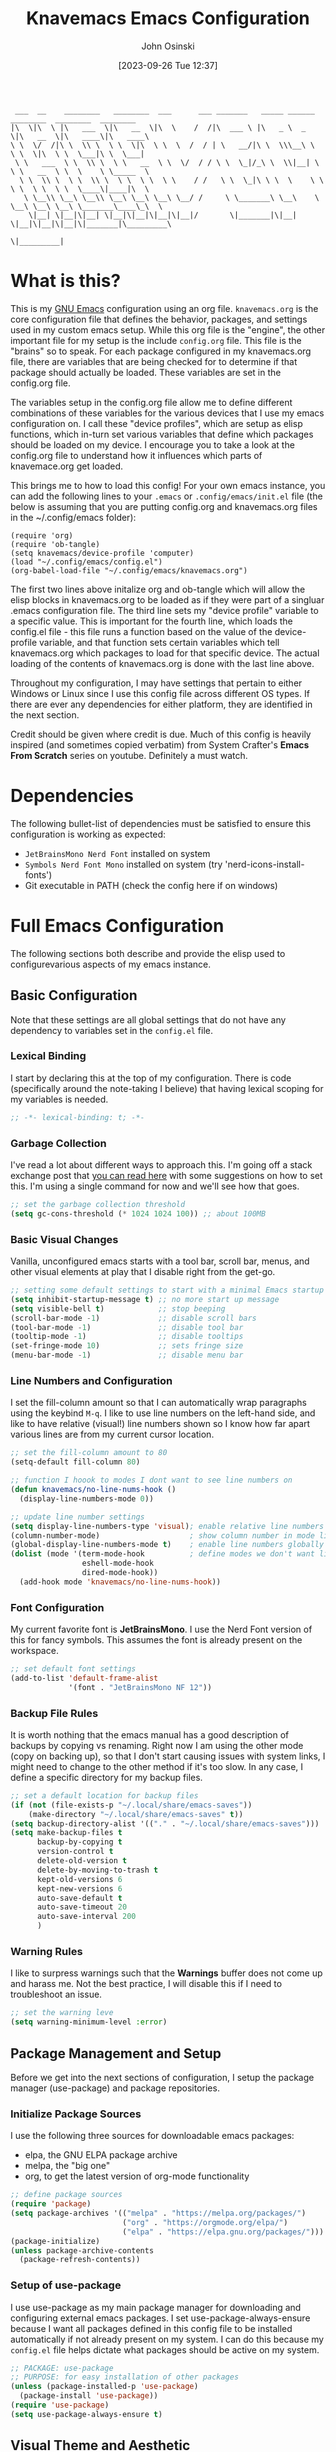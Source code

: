#+TITLE: Knavemacs Emacs Configuration
#+AUTHOR: John Osinski
#+EMAIL: johnosinski80@gmail.com
#+DATE: [2023-09-26 Tue 12:37]

:  ___  __    ________   ________  ___      ___ _______   _____ ______   ________  ________  ________
: |\  \|\  \ |\   ___  \|\   __  \|\  \    /  /|\  ___ \ |\   _ \  _   \|\   __  \|\   ____\|\   ____\
: \ \  \/  /|\ \  \\ \  \ \  \|\  \ \  \  /  / | \   __/|\ \  \\\__\ \  \ \  \|\  \ \  \___|\ \  \___|
:  \ \   ___  \ \  \\ \  \ \   __  \ \  \/  / / \ \  \_|/_\ \  \\|__| \  \ \   __  \ \  \    \ \_____  \
:   \ \  \\ \  \ \  \\ \  \ \  \ \  \ \    / /   \ \  \_|\ \ \  \    \ \  \ \  \ \  \ \  \____\|____|\  \
:    \ \__\\ \__\ \__\\ \__\ \__\ \__\ \__/ /     \ \_______\ \__\    \ \__\ \__\ \__\ \_______\____\_\  \
:     \|__| \|__|\|__| \|__|\|__|\|__|\|__|/       \|_______|\|__|     \|__|\|__|\|__|\|_______|\_________\
:                                                                                              \|_________|

* What is this?
This is my [[https://www.gnu.org/software/emacs/][GNU Emacs]] configuration using an org file. ~knavemacs.org~ is the
core configuration file that defines the behavior, packages, and settings used
in my custom emacs setup. While this org file is the "engine", the other
important file for my setup is the include ~config.org~ file. This file is the
"brains" so to speak. For each package configured in my knavemacs.org file,
there are variables that are being checked for to determine if that package
should actually be loaded. These variables are set in the config.org file.

The variables setup in the config.org file allow me to define different
combinations of these variables for the various devices that I use my emacs
configuration on. I call these "device profiles", which are setup as elisp
functions, which in-turn set various variables that define which packages should
be loaded on my device. I encourage you to take a look at the config.org file
to understand how it influences which parts of knavemace.org get loaded.

This brings me to how to load this config!
For your own emacs instance, you can add the following lines to your ~.emacs~
or ~.config/emacs/init.el~ file (the below is assuming that you are putting 
config.org and knavemacs.org files in the ~/.config/emacs folder):

: (require 'org)
: (require 'ob-tangle)
: (setq knavemacs/device-profile 'computer)
: (load "~/.config/emacs/config.el")
: (org-babel-load-file "~/.config/emacs/knavemacs.org")

The first two lines above initalize org and ob-tangle which will allow the
elisp blocks in knavemacs.org to be loaded as if they were part of a singluar
.emacs configuration file. The third line sets my "device profile" variable
to a specific value. This is important for the fourth line, which loads
the config.el file - this file runs a function based on the value of the
device-profile variable, and that function sets certain variables which tell
knavemacs.org which packages to load for that specific device. The actual
loading of the contents of knavemacs.org is done with the last line above.

Throughout my configuration, I may have settings that pertain to either
Windows or Linux since I use this config file across different OS types. If
there are ever any dependencies for either platform, they are identified in
the next section.

Credit should be given where credit is due. Much of this config is heavily
inspired (and sometimes copied verbatim) from System Crafter's *Emacs From Scratch*
series on youtube. Definitely a must watch.

* Dependencies
The following bullet-list of dependencies must be satisfied to ensure this
configuration is working as expected:
- ~JetBrainsMono Nerd Font~ installed on system
- ~Symbols Nerd Font Mono~ installed on system (try 'nerd-icons-install-fonts')
- Git executable in PATH (check the config here if on windows)
  
* Full Emacs Configuration
The following sections both describe and provide the elisp used to
configurevarious aspects of my emacs instance.


** Basic Configuration
Note that these settings are all global settings that do not have any dependency
to variables set in the ~config.el~ file.
*** Lexical Binding
I start by declaring this at the top of my configuration. There is code
(specifically around the note-taking I believe) that having lexical scoping for
my variables is needed.
#+BEGIN_SRC emacs-lisp
  ;; -*- lexical-binding: t; -*-
#+END_SRC

*** Garbage Collection
I've read a lot about different ways to approach this. I'm going off a stack
exchange post that [[https://emacs.stackexchange.com/question/34342/is-there-any-downside-to-setting-gc-cons-threshold-very-high-and-collecting-ga][you can read here]] with some suggestions on how to set
this. I'm using a single command for now and we'll see how that goes.

#+BEGIN_SRC emacs-lisp
  ;; set the garbage collection threshold
  (setq gc-cons-threshold (* 1024 1024 100)) ;; about 100MB
#+END_SRC

*** Basic Visual Changes
Vanilla, unconfigured emacs starts with a tool bar, scroll bar, menus, and other
visual elements at play that I disable right from the get-go.

#+BEGIN_SRC emacs-lisp 
  ;; setting some default settings to start with a minimal Emacs startup
  (setq inhibit-startup-message t) ;; no more start up message
  (setq visible-bell t)            ;; stop beeping
  (scroll-bar-mode -1)             ;; disable scroll bars
  (tool-bar-mode -1)               ;; disable tool bar
  (tooltip-mode -1)                ;; disable tooltips
  (set-fringe-mode 10)             ;; sets fringe size
  (menu-bar-mode -1)               ;; disable menu bar
#+END_SRC

*** Line Numbers and Configuration
I set the fill-column amount so that I can automatically wrap paragraphs using
the keybind ~M-q~.  I like to use line numbers on the left-hand side, and like
to have relative (visual!)  line numbers shown so I know how far apart various
lines are from my current cursor location.

#+BEGIN_SRC emacs-lisp
  ;; set the fill-column amount to 80
  (setq-default fill-column 80)

  ;; function I hoook to modes I dont want to see line numbers on
  (defun knavemacs/no-line-nums-hook ()
    (display-line-numbers-mode 0))

  ;; update line number settings
  (setq display-line-numbers-type 'visual); enable relative line numbers
  (column-number-mode)                    ; show column number in mode line
  (global-display-line-numbers-mode t)    ; enable line numbers globally
  (dolist (mode '(term-mode-hook          ; define modes we don't want line numbers
                  eshell-mode-hook
                  dired-mode-hook))
    (add-hook mode 'knavemacs/no-line-nums-hook))
#+END_SRC

*** Font Configuration
My current favorite font is *JetBrainsMono*. I use the Nerd Font version of this
for fancy symbols.  This assumes the font is already present on the workspace.

#+BEGIN_SRC emacs-lisp
  ;; set default font settings
  (add-to-list 'default-frame-alist
               '(font . "JetBrainsMono NF 12"))
#+END_SRC

*** Backup File Rules
It is worth nothing that the emacs manual has a good description of backups by
copying vs renaming. Right now I am using the other mode (copy on backing up),
so that I don't start causing issues with system links, I might need to change
to the other method if it's too slow. In any case, I define a specific directory
for my backup files.

#+BEGIN_SRC emacs-lisp
  ;; set a default location for backup files
  (if (not (file-exists-p "~/.local/share/emacs-saves"))
      (make-directory "~/.local/share/emacs-saves" t))
  (setq backup-directory-alist '(("." . "~/.local/share/emacs-saves")))
  (setq make-backup-files t
        backup-by-copying t
        version-control t
        delete-old-version t
        delete-by-moving-to-trash t
        kept-old-versions 6
        kept-new-versions 6
        auto-save-default t
        auto-save-timeout 20
        auto-save-interval 200
        )
#+END_SRC

*** Warning Rules
I like to surpress warnings such that the *Warnings* buffer does not come up and
harass me. Not the best practice, I will disable this if I need to troubleshoot
an issue.

#+BEGIN_SRC emacs-lisp
  ;; set the warning leve
  (setq warning-minimum-level :error)
#+END_SRC

** Package Management and Setup
Before we get into the next sections of configuration, I setup the package
manager (use-package) and package repositories.
*** Initialize Package Sources
I use the following three sources for downloadable emacs packages:
 - elpa, the GNU ELPA package archive
 - melpa, the "big one"
 - org, to get the latest version of org-mode functionality

#+BEGIN_SRC emacs-lisp
  ;; define package sources
  (require 'package)
  (setq package-archives '(("melpa" . "https://melpa.org/packages/")
                           ("org" . "https://orgmode.org/elpa/")
                           ("elpa" . "https://elpa.gnu.org/packages/")))
  (package-initialize)
  (unless package-archive-contents
    (package-refresh-contents))
#+END_SRC

*** Setup of use-package
I use use-package as my main package manager for downloading and configuring
external emacs packages. I set use-package-always-ensure because I want all
packages defined in this config file to be installed automatically if not
already present on my system. I can do this because my ~config.el~ file helps
dictate what packages should be active on my system.

#+BEGIN_SRC emacs-lisp
  ;; PACKAGE: use-package
  ;; PURPOSE: for easy installation of other packages
  (unless (package-installed-p 'use-package)
    (package-install 'use-package))
  (require 'use-package)
  (setq use-package-always-ensure t)
#+END_SRC

** Visual Theme and Aesthetic
Here is the section that I start defining the overall look and feel of my emacs
configuration.
*** Color Theme (modus-themes)
I really enjoy the modus-themes from Protesilaos Stavrou

#+BEGIN_SRC emacs-lisp
  ;; called after my selected modus-theme is loaded
  (defun knavemacs/modus-themes-customize-mode-line ()
    "Apply padding to mode-line via an overline"
    (modus-themes-with-colors
      (custom-set-faces
       `(mode-line ((,c :overline "#CCCCCC")))
       ;; `(mode-line-inactive ((,c :overline "#565656")))
       )))

  ;; PACKAGE: modus-themes
  ;; PURPOSE: while this is built into emacs, makes sure I get the very latest
  (use-package modus-themes
    :if knavemacs/config-visual
    :config
    ;; block regions
    (setq modus-themes-region '(bg-only))

    ;; palette overrides to define colors
    (setq modus-vivendi-tinted-palette-overrides
          '(
            ;; mode line updates to border     ; =Original=
            (bg-mode-line-active bg-main)      ; #484d67
            (fg-mode-line-active "#ffffff")
            (border-mode-line-active bg-main)  ; #979797
            (bg-mode-line-inactive "#262626")  ; #292d48
            (fg-mode-line-inactive "#565656")  ; #969696
            (border-mode-line-inactive bg-dim) ; #606270

            ;; block regions
            (bg-region bg-ochre)
            (fg-region unspecified)

            ;; parenthesis overrides
            (bg-paren-match bg-magenta-intense)

            ;; Make the fringe less intense
            (fringe bg-main)

            ;; tab bar mode
            (bg-tab-bar bg-main)
            (bg-tab-current bg-cyan-intense)
            (bg-tab-other bg-inactive)
            ))

    ;; completions
    (setq modus-themes-completions
          '((matches . (extrabold))
            (selection . (semibold text-also))))

    ;; org-mode
    (setq modus-themes-headings
          '((1 . (1.4))
            (2 . (1.3))
            (3 . (extrabold))
            (t . (semilight 1.1))))
    (setq modus-themes-scale-headings t)
    (setq modus-themes-org-blocks 'gray-background)

    ;; activate theme
    (load-theme 'modus-vivendi-tinted t)
    (knavemacs/modus-themes-customize-mode-line))
#+END_SRC

*** Custom Faces
Here are special custom faces I define for knavemacs.
Most of these are used specifically for my modeline.

#+BEGIN_SRC emacs-lisp
  ;; Start with the faces for the meow mode indicator
  (defface knavemacs/face-meow-normal
    '((t :foreground "#bcbcbc"
         ))
    "Face for Normal Mode"
    :group 'knavemacs/mode-line-faces)

  (defface knavemacs/face-meow-insert
    '((t :foreground "#66CC22"
         :weight bold
         ))
    "Face for Insert Mode"
    :group 'knavemacs/mode-line-faces)

  (defface knavemacs/face-meow-keypad
    '((t :foreground "#aa0066"
         :background "#090909"
         :weight bold
         ))
    "Face for keypad Mode"
    :group 'knavemacs/mode-line-faces)

  (defface knavemacs/face-meow-motion
    '((t :foreground "#b57123"
         ))
    "Face for motion Mode"
    :group 'knavemacs/mode-line-faces)

  (defface knavemacs/face-meow-beacon
    '((t :foreground "#bb1213"
         :weight bold
         ))
    "Face for beacon Mode"
    :group 'knavemacs/mode-line-faces)

  ;; construct the meow mode indicator
  (defun knavemacs/modeline-faces-meow ()
    (cond (meow-normal-mode 'knavemacs/face-meow-normal)
          (meow-insert-mode 'knavemacs/face-meow-insert)
          (meow-motion-mode 'knavemacs/face-meow-motion)
          (meow-keypad-mode 'knavemacs/face-meow-keypad)
          (meow-beacon-mode 'knavemacs/face-meow-beacon)))

  ;; misc mode line faces
  (defface knavemacs/modeline-faces-readonly
    '((t :foreground "#AA1523"
         :weight bold
         ))
    "Face for readonly indicator"
    :group 'knavemacs/mode-line-faces)

  (defface knavemacs/modeline-faces-modified
    '((t :foreground "#d59123"
         :weight bold
         ))
    "Face for modified indicator"
    :group 'knavemacs/mode-line-faces)
#+END_SRC

*** nerd-icons
I use nerd fonts as my go-to fonts. This package will allow me to use some nifty
symbols in emacs, as well as unify the look between GUI and terminal instances!

#+BEGIN_SRC emacs-lisp
  ;; PACKAGE: nerd-icons
  ;; PURPOSE: fancy icons in GUI and terminal emacs
  (use-package nerd-icons
    :if knavemacs/config-visual-icons
    )
#+END_SRC

*** nerd-icons-dired
Companion to nerd-icons, for fancy icons in dired buffers.

#+BEGIN_SRC emacs-lisp
  ;; PACKAGE: nerd-icons-dired
  ;; PURPOSE: fancy icons in dired buffers
  (use-package nerd-icons-dired
    :if knavemacs/config-visual-icons
    :after nerd-icons
    :hook
    (dired-mode . nerd-icons-dired-mode))
#+END_SRC

*** nerd-icons-completion
Companion to nerd-icons, for fancy icons in completion buffers (vertico).

#+BEGIN_SRC emacs-lisp
  ;; PACKAGE: nerd-icons-completion
  ;; PURPOSE: fancy icons in completion buffers
  (use-package nerd-icons-completion
    :if knavemacs/config-visual-icons
    :after vertico marginalia nerd-icons
    :config
    (nerd-icons-completion-mode)
    (add-hook 'marginalia-mode-hook #'nerd-icons-completion-marginalia-setup))
#+END_SRC

*** nerd-icons-ibuffer
Companion to nerd-icons, for fancy icons in the ibuffer buffer.

#+BEGIN_SRC emacs-lisp
  ;; PACKAGE: nerd-icons-ibuffer
  ;; PURPOSE: fancy icons in ibuffer
  (use-package nerd-icons-ibuffer
    :if knavemacs/config-visual-icons
    :after nerd-icons
    :hook (ibuffer-mode . nerd-icons-ibuffer-mode))
#+END_SRC

*** Modeline Configuration
I've written my own custom modeline, using some custom faces, taping into meow,
and leveraging some nerd icons.

#+BEGIN_SRC emacs-lisp
  ;; Let's define the modules I will use.

  ;; modeline module: meow indicator
  (defvar-local knavemacs/modeline-meow-indicator
      '(:eval
        (when (mode-line-window-selected-p)
          (propertize (meow-indicator) 'face (knavemacs/modeline-faces-meow))))
    "Modeline module to provide a meow mode indicator.")

  ;; modeline module: readonly indicator
  (defvar-local knavemacs/modeline-readonly-indicator
      '(:eval
        (when buffer-read-only
          (propertize "" 'face 'knavemacs/modeline-faces-readonly)))
    "Modeline module to provide a readonly indicator for appropriate buffers")

  ;; modeline module: modified indicator
  (defvar-local knavemacs/modeline-modified-indicator
      '(:eval
        (when (buffer-modified-p)
          (propertize "" 'face 'knavemacs/modeline-faces-modified)))
    "Modeline module to provide a modified indicator for appropriate buffers")

  ;; modeline module: buffer name
  (defvar-local knavemacs/modeline-bufname
      '(:eval
        (propertize (buffer-name) 'help-echo (buffer-file-name)))
    "Modeline module to provide the buffer name.")

  ;; modeline module: major mode icon
  (defvar-local knavemacs/modeline-major-mode-icon
      '(:eval
        (when (mode-line-window-selected-p)
          (nerd-icons-icon-for-mode major-mode)))
    "Modeline module to provide an icon based on the major mode.")

  ;; modeline module: major mode name
  (defvar-local knavemacs/modeline-major-mode-name
      '(:eval
        (when (mode-line-window-selected-p)
          mode-name))
    "Modeline module to provide major mode name.")

  ;; modeline module: right display
  (defvar-local knavemacs/modeline-right-display
      '(""
        " L%l:C%c "
        "[%p]")
    "Modeline module to provide minimal modeline info aligned right."
    )


  ;; making the modeline modules "risky" variables
  (dolist (construct '(knavemacs/modeline-meow-indicator
                       knavemacs/modeline-readonly-indicator
                       knavemacs/modeline-modified-indicator
                       knavemacs/modeline-bufname
                       knavemacs/modeline-major-mode-icon
                       knavemacs/modeline-major-mode-name
                       knavemacs/modeline-right-display))
    (put construct 'risky-local-variable t)) ;; required for modeline local vars

  ;; modeline *function*: fill for alignment
  (defun knavemacs/modeline-fill-for-alignment ()
    "Modeline module to provide filler space until right-aligned items on the modeline"
    (let ((r-length (length (format-mode-line knavemacs/modeline-right-display))))
      (propertize " "
                  'display `(space :align-to (- right ,r-length)))))


  ;; now construct the actual mode-line
  (when (and
         knavemacs/config-visual-icons
         knavemacs/config-keybinds
         knavemacs/config-visual)
    (setq-default mode-line-format
                  '("%e"
                    " "
                    knavemacs/modeline-meow-indicator
                    mode-line-front-space
                    knavemacs/modeline-readonly-indicator
                    " "
                    knavemacs/modeline-modified-indicator
                    " "
                    knavemacs/modeline-bufname
                    " "
                    knavemacs/modeline-major-mode-icon
                    " "
                    knavemacs/modeline-major-mode-name
                    (:eval (knavemacs/modeline-fill-for-alignment))
                    knavemacs/modeline-right-display)))
#+END_SRC

*** Rainbow Delimiters
I use rainbow delimiters to see matching parenthesis better in my files.

#+BEGIN_SRC emacs-lisp
  ;; PACKAGE: rainbow-delimiters
  ;; PURPOSE: make apparent the nested parenthesis in program code like Elisp
  (use-package rainbow-delimiters
    :if knavemacs/config-visual
    :hook (prog-mode . rainbow-delimiters-mode))
#+END_SRC

*** Rainbow Mode
I use rainbow mode so that I can get an in-text preview of colors when I use
hex codes.

#+BEGIN_SRC emacs-lisp
  ;; SETUP: rainbow-mode
  ;; PURPOSE: provide color highlighting for rgb/hex codes in the buffer
  (use-package rainbow-mode
    :if knavemacs/config-visual
  )
#+END_SRC

** Completion, Hints, Help Framework
*** Vertico
I currently use Vertico and its companion packages as my completion
fuzzy-finding system.

#+BEGIN_SRC emacs-lisp
  ;; PACKAGE: verico
  ;; PURPOSE: minimal completion system in the likes of helm and ivy
  (use-package vertico
    :if knavemacs/config-compframework
    :bind (:map vertico-map
                ("C-j" . vertico-next)
                ("C-k" . vertico-previous)
                ("C-f" . vertico-exit)
                :map minibuffer-local-map
                ("M-h" . backward-kill-word))
    :custom
    (vertico-cycle t)
    :init
    (vertico-mode))
#+END_SRC 

*** Savehist
Saves the most recent completion selection so the next time you show completions, recent selections
show on the top of the list.

#+BEGIN_SRC emacs-lisp
  ;; PACKAGE: savehist
  ;; PURPOSE: built in emacs package that works with vertico, show recent completion selections used
  (use-package savehist
    :if knavemacs/config-compframework
    :init
    (savehist-mode))
#+END_SRC

*** Marginalia
Provides extra metadata in margins of Vertico completions.

#+BEGIN_SRC emacs-lisp
  ;; PACKAGE: marginalia
  ;; PURPOSE: provides extra metadata in margins of vertico completions
  (use-package marginalia
    :if knavemacs/config-compframework
    :after vertico
    :custom
    (marginalia-annotators '(marginalia-annotators-heavy marginalia-annotators-light nil))
    :init
    (marginalia-mode))
#+END_SRC

*** Orderless
Provides fuzzy-finding enablement to completion system searches.

#+BEGIN_SRC emacs-lisp
  ;; PACKAGE: orderless
  ;; PURPOSE: enables fuzzy finding in vertico completion lists
  (use-package orderless
    :if knavemacs/config-compframework
    :init
    ;; Configure a custom style dispatcher (see the Consult wiki)
    ;; (setq orderless-style-dispatchers '(+orderless-consult-dispatch orderless-affix-dispatch)
    ;;       orderless-component-separator #'orderless-escapable-split-on-space)
    (setq completion-styles '(orderless basic)
          completion-category-defaults nil
          completion-category-overrides '((file (styles partial-completion)))))
#+END_SRC

*** Embark
Emacs Mini-Buffer Actions Rooted in Keymaps. Also provides smart actions
depending on where the point is.

#+BEGIN_SRC emacs-lisp
  ;; PACKAGE: embark
  ;; PURPOSE: Minibuffer actions based on vertico completions
  (use-package embark
    :if knavemacs/config-compframework
    :ensure t

    :bind
    (("C-." . embark-act)         ;; pick some comfortable binding
     ("C-;" . embark-dwim)        ;; good alternative: M-.
     ("C-h B" . embark-bindings)) ;; alternative for `describe-bindings'

    :init

    ;; Optionally replace the key help with a completing-read interface
    (setq prefix-help-command #'embark-prefix-help-command)

    ;; Show the Embark target at point via Eldoc.  You may adjust the Eldoc
    ;; strategy, if you want to see the documentation from multiple providers.
    (add-hook 'eldoc-documentation-functions #'embark-eldoc-first-target)
    ;; (setq eldoc-documentation-strategy #'eldoc-documentation-compose-eagerly)

    :config

    ;; Hide the mode line of the Embark live/completions buffers
    (add-to-list 'display-buffer-alist
                 '("\\`\\*Embark Collect \\(Live\\|Completions\\)\\*"
                   nil
                   (window-parameters (mode-line-format . none)))))
#+END_SRC

*** Consult
Enhanced commands utilizing the power of the completion framework packages
previously loaded.

#+BEGIN_SRC emacs-lisp
  ;; PACKAGE: consult
  ;; PURPOSE: provides alternative, taylored commands for various search / switch functions using the current completion framework
  (use-package consult
    :if knavemacs/config-compframework
    ;; Replace bindings. Lazily loaded due by `use-package'.
    :bind (;; C-c bindings in `mode-specific-map'
           ("C-c M-x" . consult-mode-command)
           ("C-c h" . consult-history)
           ("C-c k" . consult-kmacro)
           ("C-c m" . consult-man)
           ("C-c i" . consult-info)
           ([remap Info-search] . consult-info)
           ;; C-x bindings in `ctl-x-map'
           ("C-x M-:" . consult-complex-command)     ;; orig. repeat-complex-command
           ("C-x b" . consult-buffer)                ;; orig. switch-to-buffer
           ("C-x 4 b" . consult-buffer-other-window) ;; orig. switch-to-buffer-other-window
           ("C-x 5 b" . consult-buffer-other-frame)  ;; orig. switch-to-buffer-other-frame
           ("C-x r b" . consult-bookmark)            ;; orig. bookmark-jump
                                          ; ("C-x p b" . consult-project-buffer)    ;; moved to overall key binds section
           ;; Custom M-# bindings for fast register access
           ("M-#" . consult-register-load)
           ("M-'" . consult-register-store)          ;; orig. abbrev-prefix-mark (unrelated)
           ("C-M-#" . consult-register)
           ;; Other custom bindings
           ("M-y" . consult-yank-pop)                ;; orig. yank-pop
           ;; M-g bindings in `goto-map'
           ("M-g e" . consult-compile-error)
           ("M-g f" . consult-flymake)               ;; Alternative: consult-flycheck
           ("M-g g" . consult-goto-line)             ;; orig. goto-line
           ("M-g M-g" . consult-goto-line)           ;; orig. goto-line
           ("M-g o" . consult-outline)               ;; Alternative: consult-org-heading
           ("M-g m" . consult-mark)
           ("M-g k" . consult-global-mark)
           ("M-g i" . consult-imenu)
           ("M-g I" . consult-imenu-multi)
           ;; M-s bindings in `search-map'
           ("M-s d" . consult-find)
           ("M-s D" . consult-locate)
           ("M-s g" . consult-grep)
           ("M-s G" . consult-git-grep)
           ("M-s r" . consult-ripgrep)
           ("C-s" . consult-line)
           ("M-s L" . consult-line-multi)
           ("M-s k" . consult-keep-lines)
           ("M-s u" . consult-focus-lines)
           ;; Isearch integration
           ("M-s e" . consult-isearch-history)
           :map isearch-mode-map
           ("M-e" . consult-isearch-history)         ;; orig. isearch-edit-string
           ("M-s e" . consult-isearch-history)       ;; orig. isearch-edit-string
           ("M-s l" . consult-line)                  ;; needed by consult-line to detect isearch
           ("M-s L" . consult-line-multi)            ;; needed by consult-line to detect isearch
           ;; Minibuffer history
           :map minibuffer-local-map
           ("M-s" . consult-history)                 ;; orig. next-matching-history-element
           ("M-r" . consult-history))                ;; orig. previous-matching-history-element

    ;; Enable automatic preview at point in the *Completions* buffer. This is
    ;; relevant when you use the default completion UI.
    :hook (completion-list-mode . consult-preview-at-point-mode)

    ;; The :init configuration is always executed (Not lazy)
    :init

    ;; Optionally configure the register formatting. This improves the register
    ;; preview for `consult-register', `consult-register-load',
    ;; `consult-register-store' and the Emacs built-ins.
    (setq register-preview-delay 0.5
          register-preview-function #'consult-register-format)

    ;; Optionally tweak the register preview window.
    ;; This adds thin lines, sorting and hides the mode line of the window.
    (advice-add #'register-preview :override #'consult-register-window)

    ;; Use Consult to select xref locations with preview
    (setq xref-show-xrefs-function #'consult-xref
          xref-show-definitions-function #'consult-xref)

    ;; Configure other variables and modes in the :config section,
    ;; after lazily loading the package.
    :config

    ;; Optionally configure preview. The default value
    ;; is 'any, such that any key triggers the preview.
    ;; (setq consult-preview-key 'any)
    ;; (setq consult-preview-key "M-.")
    ;; (setq consult-preview-key '("S-<down>" "S-<up>"))
    ;; For some commands and buffer sources it is useful to configure the
    ;; :preview-key on a per-command basis using the `consult-customize' macro.
    (consult-customize
     consult-theme :preview-key '(:debounce 0.2 any)
     consult-ripgrep consult-git-grep consult-grep
     consult-bookmark consult-recent-file consult-xref
     consult--source-bookmark consult--source-file-register
     consult--source-recent-file consult--source-project-recent-file
     ;; :preview-key "M-."
     :preview-key '(:debounce 0.4 any))

    ;; Optionally configure the narrowing key.
    ;; Both < and C-+ work reasonably well.
    (setq consult-narrow-key "<") ;; "C-+"

    ;; Optionally make narrowing help available in the minibuffer.
    ;; You may want to use `embark-prefix-help-command' or which-key instead.
    ;; (define-key consult-narrow-map (vconcat consult-narrow-key "?") #'consult-narrow-help)

    ;; By default `consult-project-function' uses `project-root' from project.el.
    ;; Optionally configure a different project root function.
    ;;;; 1. project.el (the default)
    ;; (setq consult-project-function #'consult--default-project--function)
    ;;;; 2. vc.el (vc-root-dir)
    ;; (setq consult-project-function (lambda (_) (vc-root-dir)))
    ;;;; 3. locate-dominating-file
    ;; (setq consult-project-function (lambda (_) (locate-dominating-file "." ".git")))
    ;;;; 4. projectile.el (projectile-project-root)
    ;; (autoload 'projectile-project-root "projectile")
    ;; (setq consult-project-function (lambda (_) (projectile-project-root)))
    ;;;; 5. No project support
    ;; (setq consult-project-function nil)
    )
#+END_SRC 

*** Embark-Consult
Provides a connection point between embark and consult.

#+BEGIN_SRC emacs-lisp
  ;; PACKAGE: embark-consult
  ;; PURPOSE: provides an integration point between embark and consult packages
  (use-package embark-consult
    :if knavemacs/config-compframework
    )
#+END_SRC

*** Which-key
The definitive in-line helper to show what hotkeys are available and their
associated functions

#+BEGIN_SRC emacs-lisp
  ;; PACKAGE: which-key
  ;; PURPOSE: provides assistance in showing what key permutations/options exist while entering commands
  (use-package which-key
    :if knavemacs/config-keyhelp
    :init (which-key-mode)
    :diminish
    :config
    (setq which-key-idle-delay 0.9))
#+END_SRC

*** Yasnippet
I put snippets in this section of the configuration, because I consider it fancy
completion using text templates!  This configuration is looking for snippets in
the ~~/Shelf/snippets~ directory, but this can be changed to taste.

#+BEGIN_SRC emacs-lisp
  ;; PACKAGE: yasnippet
  ;; PURPOSE: text templates to auto-complete common text
  (use-package yasnippet
    :if knavemacs/config-templates
    :config
    (setq yas-snippet-dirs
          '("~/Shelf/snippets"))
    (yas-global-mode 1) ;; or M-x yas-reload-all if YASnippet is already started
    )
#+END_SRC

** Project and Version Control
Anything to help me with working in project spaces will go in this section.

*** Magit
The definitive git front-end package for emacs.

#+BEGIN_SRC emacs-lisp
  ;; PACKAGE: magit
  ;; PURPOSE: git interface with emacs
  (use-package magit
    :if knavemacs/config-project
    :init
    (if (eq system-type 'windows-nt) (setq exec-path (append exec-path '("C:/Users/josinski/auxiliary/other/lsys/cmder/vendor/git-for-windows/bin"))))
    )
#+END_SRC

** File Management Configuration
*** Dired
Some modifications to dired to support my usage of the functionality
#+BEGIN_SRC emacs-lisp
  (defun knavemacs/dired-mode-setup ()
    (dired-hide-details-mode))

  (use-package dired
    :if knavemacs/config-dired
    :hook (dired-mode . knavemacs/dired-mode-setup)
    :ensure nil
    :commands (dired dired-jump)
    :custom ((dired-listing-switches "-alGh --group-directories-first"))
    )
#+END_SRC

*** Dired-Single
Prevents a bunch of dired buffers from accumulating in the buffer list
#+BEGIN_SRC emacs-lisp
  ;; SETUP: dired-single
  ;; PURPOSE: prevents a bunch of dired buffers from accumulating in the buffer list
  (use-package dired-single
    :if knavemacs/config-dired
  )
#+END_SRC

*** Dired-Hide-Dotfiles
The name says it all.
#+BEGIN_SRC emacs-lisp
  (use-package dired-hide-dotfiles
    :if knavemacs/config-dired
    :hook (dired-mode . dired-hide-dotfiles-mode))
#+END_SRC

*** Dired-Subtree
The name says it all.
#+BEGIN_SRC emacs-lisp
  (use-package dired-subtree
    :if knavemacs/config-dired
  )
#+END_SRC

** Org-Mode Configuration
*** Org (general config)
#+BEGIN_SRC emacs-lisp
  ;; PURPOSE: this manages my getting things done workflow during work
  (defun knavemacs/org-mode-setup ()
    (org-indent-mode))

  (use-package org
    :if knavemacs/config-org
    :hook (org-mode . knavemacs/org-mode-setup)
    :custom
    (setq org-cite-global-bibliography '("~/Documents/knowledge/master.bib"))
    (setq org-cite-export-processors
     '((latex biblatex)))

    :config
    (setf (cdr (rassoc 'find-file-other-window org-link-frame-setup)) 'find-file) ; open links in same buffer
    (setq org-ellipsis " ▾"
          ;org-hide-emphasis-markers t
    )
    (setq org-agenda-files (list "~/Documents/org" "~/Documents/org/active" "~/Documents/org/info"))
    (setq org-agenda-todo-list-sublevels nil) ;; only want to see top level TODOs in global list
    (setq org-stuck-projects
          '("+LEVEL=2+PROJECT/-DONE" ("NEXT")))
    (setq org-refile-targets
          '((nil :maxlevel . 1)
            (org-agenda-files :maxlevel . 2)))
    (setq org-todo-keywords
          '((sequence "TASK(k)" "TODO(t)" "PROJ(p)" "NEXT(x)" "WAIT(w@/!)" "GAVE(v@/!)" "MEET(m@/!)" "|" "DONE(d!)" "CANCELED(c)")
            (sequence "NOTICE(n)" "|" "RESOLVED(r@)")
            (sequence "NOTE(f)" "|" "NOTED(z)" "TRASH(x)")
            ))
    (setq org-todo-keywoard-faces
          '(("TODO" . org-warning) ("PROJ" . org-warning) ("NEXT" . "green") ("WAIT" . "yellow") ("GAVE" . "orange") ("MEET" . "yellow")
            ("DONE" . "blue") ("CANCELED" . "purple") ("NOTE" . org-warning) ("NOTED" . "green")))

    ;; custom agenda views
    (setq org-agenda-custom-commands
          '(("d" "Work-Week Dashboard"
             (
              (todo "NOTICE" ((org-agenda-overriding-header "Notices for Today")))
              (agenda "" ((org-deadline-warning-days 7)))
              (todo "TASK" ((org-agenda-overriding-header "Additional Tasks Today")))
              (todo "TODO"
                         ((org-agenda-overriding-header "Unscheduled TODOs")
                          (org-agenda-skip-function '(org-agenda-skip-entry-if 'scheduled))))
              (todo "NEXT"
                         ((org-agenda-overriding-header "Next Project Actions to Schedule")
                          (org-agenda-skip-function '(org-agenda-skip-entry-if 'scheduled))))
              (todo "WAIT"
                    ((org-agenda-overriding-header "Waiting on Confirmation")))
              (todo "GAVE"
                    ((org-agenda-overriding-header "TODOs Delegated to Someone Else")))))
            ("f" "View Fleeting Notes Collection"
             (
              (todo "NOTE" ((org-agenda-overriding-header "Fleeting Notes"))))))
          )

    ;; capture templates
    (setq org-capture-templates
          '(
            ("n" "Post Notice" entry (file+olp "~/Documents/org/notice.org" "Notice")
             "* NOTICE %?\n%U Notice Created" :empty-lines 1)

            ("k" "New Task Today" entry (file+olp "~/Documents/org/unfiled.org" "Tasks")
             "* TASK %?\n %i" :empty-lines 1)

            ("t" "New Todo" entry (file+olp "~/Documents/org/unfiled.org" "Todos")
             "* TODO %? :unfiled:\n %i" :empty-lines 1)

            ("m" "Meeting Notes" entry (file+olp "~/Documents/org/unfiled.org" "Meetings")
             "* %t %? :unfiled:\n %i" :empty-lines 1)

            ("w" "Start Work Cycle" entry (file+olp+datetree "~/Documents/org/worklog.org" "Work Log")
             "* %? :WorkNew:\n%U Work Cycle Created\n%i" :empty-lines 1)

            ("f" "Fleeting Note" entry (file+olp "~/Documents/org/fleeting.org" "Fleeting Notes")
             "* NOTE %?\n %i" :empty-lines 1)
            ))
    )
#+END_SRC

*** Org Bullets
#+BEGIN_SRC emacs-lisp
  ;; SETUP: org-bullets
  ;; PURPOSE: nicer bullets when working in org files
  (use-package org-bullets
    :if knavemacs/config-org
    :after org
    :hook (org-mode . org-bullets-mode))
#+END_SRC

*** Pretty Hyphens
This is done to transform dash hyphens into dots.
#+BEGIN_SRC emacs-lisp
  ;; make hyphens dots
  ;; Replace list hyphen with dot
    (font-lock-add-keywords 'org-mode
			    '(("^ *\\([-]\\) "
			       (0 (prog1 () (compose-region (match-beginning 1) (match-end 1) "•"))))))
#+END_SRC

** Org-Roam Configuration
I am experimenting with using org-roam for note-taking and knowledge management.
*** Org-Roam
Main org-roam configuration is below, including capture templates I am using for
my note-taking workflow
#+BEGIN_SRC emacs-lisp
  ;; SETUP: org-roam
  ;; PURPOSE: providing note-taking / knowledge management atop org mode functionality
  ;; DEP: setup these directories, and ensure a c compiler is in the current path
  (use-package org-roam
    :if knavemacs/config-notes
    :init
    (if (eq system-type 'windows-nt) (setq exec-path (append exec-path '("C:/Users/josinski/auxiliary/other/lsys/x86_64-12.2.0-release-posix-seh-ucrt-rt_v10-rev2/mingw64/bin"))))
    :custom
    (org-roam-directory "~/Documents/knowledge")
    (org-roam-capture-templates
     '(("d" "default" plain
        "%?"
        :if-new (file+head "%<%Y%m%d%H%M%S>-${slug}.org" "#+title: ${title}\n")
        :unnarrowed t)
       ("l" "Literature Note" plain
        "* Source Info\n\n- Title: ${title}\n- Author: %^{Author}\n\n- Year: %^{Year}\n\n- Date Accessed: %^{Accessed}\n\n* (Info)\nUse org-roam-add-ref if needed. Add tags to header levels.\n\n%?"
        :if-new (file+head "literature/%<%Y%m%d%H%M%S>-${slug}.org" "#+title: ${title}\n#+filetags: Literature")
        :unnarrowed t)
       ("a" "(Permanent) Article Note" plain
        "* Sources\n** Referenced Literature:\n - %?\n\n** Linked Notes\n\n"
        :if-new (file+head "permanent/%<%Y%m%d%H%M%S>-${slug}.org" "#+title: ${title}\n#+filetags: Article")
        :unnarrowed t)
       ("i" "(Permanent) Idea Note" plain
        "* Sources\n** Referenced Literature:\n - %?\n\n** Linked Notes\n\n"
        :if-new (file+head "permanent/%<%Y%m%d%H%M%S>-${slug}.org" "#+title: ${title}\n#+filetags: Idea")
        :unnarrowed t)
       ("w" "Wiki Note" plain
        "* Topic\n%?"
        :if-new (file+head "wiki/%<%Y%m%d%H%M%S>-${slug}.org" "#+title: ${title}\n#+filetags: Wiki")
        :unnarrowed t)
       ("p" "Project Note" plain
        "* ${title}\n%?"
        :if-new (file+head "project/%<%Y%m%d%H%M%S>-${slug}.org" "#+title: ${title}\n#+filetags: Project")
        :unnarrowed t)))
    :config
    (setq org-roam-db-location "~/Documents/knowledge/org-roam.db")
    (setq org-roam-node-display-template
          (concat "${title:*} " (propertize "${tags:20}" 'face 'org-tag)))
    (org-roam-db-autosync-mode)
    (org-roam-setup)
    )
#+END_SRC

*** Org-Roam-UI
Visualizer for Org-Roam notes
#+BEGIN_SRC emacs-lisp
  (use-package org-roam-ui
    :if knavemacs/config-notes
    :after org-roam
    ;;         normally we'd recommend hooking orui after org-roam, but since org-roam does not have
    ;;         a hookable mode anymore, you're advised to pick something yourself
    ;;         if you don't care about startup time, use
    ;;  :hook (after-init . org-roam-ui-mode)
    :config
    (setq org-roam-ui-sync-theme t
          org-roam-ui-follow t
          org-roam-ui-update-on-save t
          org-roam-ui-open-on-start t))
#+END_SRC

*** Org-Roam Custom Functions
**** Find Literature Notes Only
This is a custom function based on something I found on the org-roam discourse group
that allows me to search nodes that are my Literature notes. What's nice about the custom
SQLite query in this function, is it only shows me my "top level" nodes - sometimes I have
sub-headers in my literature notes that I turn into nodes, but I dont necessarily want to see
those nodes when searching this way. This gives me a clean list of nodes - one for each source
I used to capture literature notes.

#+BEGIN_SRC emacs-lisp
  ;; https://org-roam.discourse.group/t/exclude-title-heading-from-the-results-of-org-roam-node-find-but-show-the-aliases/2964/2
  (defun knavemacs/org-roam-node-find-literature-only ()
    "It's like `org-roam-node-find' but only for nodes
     that have one and only one tag - Literature."
    (interactive)
    ;; Temporarily replace `org-roam-node-list' to get only nodes from
    ;; my custom query
    (cl-letf (((symbol-function 'org-roam-node-list)
               ;; Anonymus function. Return list of nodes based on just
               ;; one (Literature) tag.
               (lambda () (mapcar (lambda (e)
                                    (org-roam-node-from-id (car e)))
                                  (org-roam-db-query
                                   "SELECT nodes.id
    FROM nodes
    INNER JOIN tags ON tags.node_id = nodes.id
    WHERE nodes.level = 0
    AND tags.tag = '\"Literature\"'")))))
      (org-roam-node-find)))
#+END_SRC

**** Find Notes/Nodes based on Selected Tags
This collection of functions allows me to select from a completion list of all tags
in my notes, and then present me with nodes to visit based on the selected tag.

#+BEGIN_SRC emacs-lisp
  (defun knavemacs/org-roam-filter-by-tag (tag-name)
    (lambda (node)
      (member tag-name (org-roam-node-tags node))))

  (defun knavemacs/org-roam-get-tag-selection ()
    (setq alltags (seq-uniq
                   (org-roam-db-query [:select :distinct [tag] :from tags])))
    (completing-read "Tag: " alltags))

  (defun knavemacs/org-roam-find-by-tag ()
    (interactive)
    (setq selectedtag (knavemacs/org-roam-get-tag-selection))
    (org-roam-node-find
     nil
     nil
     (knavemacs/org-roam-filter-by-tag selectedtag)
     ))
#+END_SRC

** Citation System
I use a combination of packages to manage bibliograpic sources for notes,
and their citations in my workflow.
*** Ebib
I am using Ebib to manage my bibliography directly in Emacs.
I manage this bibliography as a way to collect notes on literature works I consume.
#+BEGIN_SRC emacs-lisp
  (use-package ebib)
#+END_SRC

*** Org-Cite
I opt to use the built in org-cite for managing exporting citation keys into my documents.
See the ~:custom~ section of my Org config for the Org-Cite variable setup.

*** Citar
I use Citar as a front end to manage inserting and working with citations in my notes.
I also pull in the integration package citar-embar, and citar-org-roam.

In general, my workflow involves first adding a source to my bibliography with ebib.
Once that is done, I use ~citar-open-notes~ to open/create a note related to a source.
Now I can reference that source in any permanent note using ~citar-insert-citation~.
I can also embark on a citation in my note to see the entry in my bib file, open the link if its an online source, or go directly to its note file.
Since my notes for a particular source tend to have sub headlines that are nodes themselves in org roam,
a permanent note will typically have the citation to reference the main source note file, and org roam links to
specific nodes from that file.
#+BEGIN_SRC emacs-lisp
  (use-package citar
    :custom
    (citar-bibliography '("~/Documents/knowledge/master.bib"))
    (citar-notes-paths '("~/Documents/knowledge/literature"))
    :config (require 'org-roam))

  ;; use citar with embark
  (use-package citar-embark
    :after citar embark
    :no-require
    :config (citar-embark-mode))

  ;; use citar with org-roam
  (use-package citar-org-roam
    :after citar org-roam
    :config (citar-org-roam-mode))
  (setq citar-org-roam-capture-template-key "l")
#+END_SRC

** General Custom Functions
*** Navigation Functions
*forward-or-backward-sexp*
Grabbed from the Emacs Wiki, here is a custom function that 'smartly' emulates
the '%' key from vi, to allow jumping between matching parenthesis (or sexp).

#+BEGIN_SRC emacs-lisp
  (defun forward-or-backward-sexp (&optional arg)
  "Go to the matching parenthesis character if one is adjacent to point."
  (interactive "^p")
  (cond ((looking-at "\\s(") (forward-sexp arg))
        ((looking-back "\\s)" 1) (backward-sexp arg))
        ;; Now, try to succeed from inside of a bracket
        ((looking-at "\\s)") (forward-char) (backward-sexp arg))
        ((looking-back "\\s(" 1) (backward-char) (forward-sexp arg))))
#+END_SRC

*** Date Functions
*org-quick-time-stamp-inactive*
Provides a single function that can be mapped to a key, as a shortcut to insert
an inactive timestamp of the current time without user prompt.

#+BEGIN_SRC emacs-lisp
  (defun org-quick-time-stamp-inactive ()
  "Insert an inactive time stamp of the current time without user prompt"
  (interactive)
  (let ((current-prefix-arg '(16)))
    (call-interactively 'org-time-stamp-inactive)))
#+END_SRC

** Key-Bind Modifications
*** Meow
I use [[https://github.com/meow-edit/meow][meow]] as my modal editing system, and it is amazing!
I use ~<~ and ~>~ to navigate up and down screenfulls of text,
as well as ~N~ and ~M~ to go to the true beginning / end of a line. I can use
~SPC-?~ to get a good cheatsheet of what meow keys exist. I can always use
~C-h k~ as well to check a specific key, or launch ~meow-tutor~ for a refresher.
Take a look below, because I also change the purpose of the digit keys and add
a few more functions when pressing the leader key!
#+BEGIN_SRC emacs-lisp
  ;; SETUP: meow
  ;; PURPOSE: more native modal editing mode for Emacs
  (use-package meow
    :if knavemacs/config-keybinds
    :diminish
    :config
  (defun meow-setup ()
    (setq meow-cheatsheet-layout meow-cheatsheet-layout-qwerty)
    (meow-motion-overwrite-define-key
     '("j" . meow-next)
     '("k" . meow-prev)
     ;; C-M-j/k will run the original command in MOTION state.
     '("C-M-j" . "H-j")
     '("C-M-k" . "H-k")
     '("M-h" . windmove-left) ;; consistent window movement in special modes
     '("M-j" . windmove-down) ;; consistent window movement in special modes
     '("M-k" . windmove-up) ;; consistent window movement in special modes
     '("M-l" . windmove-right) ;; consistent window movement in special modes
     '("<escape>" . ignore))
    (meow-leader-define-key
     ;; Space-# is now used for number expansion
     '("0" . meow-expand-0)
     '("9" . meow-expand-9)
     '("8" . meow-expand-8)
     '("7" . meow-expand-7)
     '("6" . meow-expand-6)
     '("5" . meow-expand-5)
     '("4" . meow-expand-4)
     '("3" . meow-expand-3)
     '("2" . meow-expand-2)
     '("1" . meow-expand-1)
     '("[" . tab-bar-close-tab)
     '("]" . tab-bar-new-tab)
     '("r" . rectangle-mark-mode)
     '("o" . knavemacs/transient-org-commands)
     '("n" . knavemacs/transient-note-commands)
     '("b" . knavemacs/transient-buffer-commands)
     '("/" . meow-keypad-describe-key)
     '("?" . meow-cheatsheet))
    (meow-normal-define-key
     '("M-h" . windmove-left) ;; normal mode mapping only
     '("M-j" . windmove-down) ;; normal mode mapping only
     '("M-k" . windmove-up) ;; normal mode mapping only
     '("M-l" . windmove-right) ;; normal mode mapping only
     '("1" . meow-digit-argument)
     '("2" . meow-digit-argument)
     '("3" . meow-digit-argument)
     '("4" . meow-digit-argument)
     '("5" . meow-digit-argument)
     '("6" . meow-digit-argument)
     '("7" . meow-digit-argument)
     '("8" . meow-digit-argument)
     '("9" . meow-digit-argument)
     '("0" . meow-digit-argument)
     '("-" . negative-argument)
     '(";" . meow-reverse)
     '("," . meow-inner-of-thing)
     '("." . meow-bounds-of-thing)
     '("[" . meow-beginning-of-thing)
     '("]" . meow-end-of-thing)
     '("a" . meow-append)
     '("A" . meow-open-below)
     '("b" . meow-back-word)
     '("B" . meow-back-symbol)
     '("c" . meow-change)
     '("C" . scroll-down)
     '("d" . meow-delete)
     '("D" . meow-backward-delete)
     '("e" . meow-next-word)
     '("E" . meow-next-symbol)
     '("f" . meow-find)
     '("g" . meow-cancel-selection)
     '("G" . meow-grab)
     '("h" . meow-left)
     '("H" . meow-left-expand)
     '("i" . meow-insert)
     '("I" . meow-open-above) 
     '("j" . meow-next)
     '("J" . meow-next-expand)
     '("k" . meow-prev)
     '("K" . meow-prev-expand)
     '("l" . meow-right)
     '("L" . meow-right-expand)
     '("m" . meow-join)
     '("n" . meow-search)
     '("o" . meow-block)
     '("O" . meow-to-block)
     '("p" . meow-yank)
     '("q" . meow-quit)
     '("Q" . meow-pop-selection)
     '("r" . meow-replace)
     '("R" . meow-swap-grab)
     '("s" . meow-kill)
     '("S" . markdown-toggle-markup-hiding)
     '("t" . meow-till)
     '("u" . meow-undo)
     '("U" . meow-undo-in-selection)
     '("v" . meow-visit)
     '("V" . scroll-up)
     '("w" . meow-mark-word)
     '("W" . meow-mark-symbol)
     '("x" . meow-line)
     '("X" . meow-goto-line)
     '("y" . meow-save)
     '("Y" . meow-sync-grab)
     '("z" . knavemacs/transient-viewport-commands)
     '("Z" . knavemacs/transient-saveclose-commands)
     '("'" . repeat)
     '("<escape>" . ignore)
     ;; deviating from the suggested map to allow easy scrolling of screens
     ;; as well as getting to true beginning / ends of lines
     '("{" . tab-bar-switch-to-prev-tab)
     '("}" . tab-bar-switch-to-next-tab)
     '("<" . beginning-of-buffer)
     '(">" . end-of-buffer)
     '("-" . move-beginning-of-line)
     '("=" . move-end-of-line)
     '("_" . text-scale-decrease)
     '("+" . text-scale-increase)
     ))

  (meow-setup)
  (meow-global-mode 1)
    )
#+END_SRC

*** Custom Transients
I am beginning to incorporate transients into my workflow / keybinds.
The potential goal here is to remove reliance on numerous keybind packages
like hydra and general, if I can duplicate the value I get from them using
built in functionality (although not sure I can fully accomplish this. We will see.)

#+BEGIN_SRC emacs-lisp
  (transient-define-prefix knavemacs/transient-org-commands ()
    "Custom Org Commands Transient"
    :info-manual "Custom Org Commands Transient"
    ["Org-Mode Actions"
     ("a" "Org Agenda" org-agenda)
     ("c" "Org Capture" org-capture)
     ("l" "Store Link" org-store-link)
     ("d" "Print Inactive Timestamp" org-quick-time-stamp-inactive)]
    [("q" "Quit" transient-quit-one)])

  (transient-define-prefix knavemacs/transient-note-commands ()
    "Custom Org-Roam Commands Transient"
    :info-manual "Custom Note-Taking Commands Transient"
    [["Note-Taking Actions"
      ("f" "Create/Find a Note" org-roam-node-find)
      ("b" "Show Linked Notes Buffer" org-roam-buffer-toggle)
      ("l" "Insert Link to Note" org-roam-node-insert)]
     ["View Specific Notes"
      ("L" "View Literature Notes" knavemacs/org-roam-node-find-literature-only)
      ("T" "View Notes with Tag" knavemacs/org-roam-find-by-tag)]]
    [["Miscellaneous Actions"
      ("E" "Launch Ebib" ebib)
      ("q" "Quit" transient-quit-one)]
     ["Citation Actions"
      ("cf" "Open Note from Biblio" citar-open-notes)
      ("ci" "Insert Biblio Citation" citar-insert-citation)]])

  (defun knavemacs/recenter-top ()
    "Recenter View to Top"
    (interactive)
    (recenter-top-bottom 0))

  (defun knavemacs/recenter-bottom ()
    "Recenter View to Bottom"
    (interactive)
    (recenter-top-bottom -1))

  (transient-define-prefix knavemacs/transient-viewport-commands ()
    "Custom Viewport Commands Transient"
    :info-manual "Custom Viewport Commands Transient"
    ["Shift View"
     ("z" "Recenter" recenter)
     ("t" "Shift to Top" knavemacs/recenter-top)
     ("b" "Shift to Bottom" knavemacs/recenter-bottom)]
    [("q" "Quit" transient-quit-one)])

  (transient-define-prefix knavemacs/transient-saveclose-commands ()
    "Custom Save and Close Commands Transient"
    :info-manual "Custom Save and Close Commands Transient"
    ["Choose Action"
     ("Z" "Save All and Close" save-buffers-kill-terminal)
     ("Q" "Kill Emacs" kill-emacs)]
    [("q" "Quit" transient-quit-one)])

  (transient-define-prefix knavemacs/transient-window-commands ()
    "Custom Window Commands Transient"
    :info-manual "Custom Window Commands Transient"
    ["Window Resizing"
     ("=" "Grow Window" enlarge-window :transient t)
     ("-" "Shrink Window" shrink-window :transient t)
     ("0" "Expand Horizontally" enlarge-window-horizontally :transient t)
     ("9" "Shrink Horizontally" shrink-window-horizontally :transient t)]
    ["Move to Window"
     ("k" "Move Up" windmove-up)
     ("j" "Move Down" windmove-down)
     ("h" "Move Left" windmove-left)
     ("l" "Move Right" windmove-right)]
    [("q" "Quit" transient-quit-all)])

  (transient-define-prefix knavemacs/transient-buffer-commands ()
    "Custom Buffer Commands Transient"
    :info-manual "Custom Buffer Commands Transient"
    ["Buffer Actions"
     ("b" "Switch To Buffer" consult-buffer)
     ("k" "Kill Buffer" kill-current-buffer)
     ("w" "Buffer Window Commands" knavemacs/transient-window-commands)]
    [("q" "Quit" transient-quit-one)])
#+END_SRC

*** Overall Key Updates
The below keymap updates are used for general, overall changes to keys.
#+BEGIN_SRC emacs-lisp
  ;; global
  (global-set-key "\C-x\C-b" 'ibuffer) ; remap buffer list to interactive list
  (global-set-key "\C-cp" project-prefix-map) ; remap project commands so I can use <spc>-p with meow

  ;; project map changes
  (define-key project-prefix-map "V" 'project-vc-dir)
  (define-key project-prefix-map "v" 'magit-status)
  (define-key project-prefix-map "\C-b" 'consult-project-buffer) ;; use over project-switch-to-buffer

  ;; dired configurations
  ;; note, <space>-j to jump (dired-goto-file) in dired buffers
  ;; note, <space>-x-j to open current buffer location in dired for other buffers
  ;; note, o to open file in a different buffer split for editing (vs Enter)
  ;; note, C-o to open file in a differnet buffer split, keep focus on dired
  (define-key dired-mode-map "h" 'dired-single-up-directory)
  (define-key dired-mode-map "l" 'dired-single-buffer)
  (define-key dired-mode-map "K" 'dired-do-kill-lines)
  (define-key dired-mode-map "H" 'dired-hide-dotfiles-mode)
  (define-key dired-mode-map ";" 'dired-subtree-toggle)
#+END_SRC

